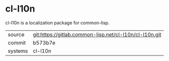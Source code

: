 * cl-l10n

cl-l10n is a localization package for common-lisp.

|---------+--------------------------------------------------------|
| source  | git:https://gitlab.common-lisp.net/cl-l10n/cl-l10n.git |
| commit  | b573b7e                                                |
| systems | cl-l10n                                                |
|---------+--------------------------------------------------------|
